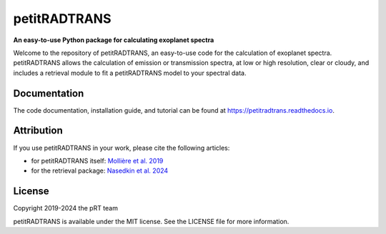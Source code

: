 =============
petitRADTRANS
=============

.. image:: https://img.shields.io/pypi/v/petitRADTRANS
   :target: https://pypi.org/project/petitRADTRANS/
   :alt: Pypi version

.. image:: https://img.shields.io/readthedocs/petitradtrans
   :target: https://petitradtrans.readthedocs.io/en/latest/
   :alt: documentation: https://petitradtrans.readthedocs.io/en/latest/

.. image:: https://img.shields.io/gitlab/license/mauricemolli/petitRADTRANS
   :target: https://gitlab.com/mauricemolli/petitRADTRANS/-/blob/master/LICENSE
   :alt: licence: MIT

.. image:: https://img.shields.io/badge/data-Keeper-darkred
   :target: https://keeper.mpdl.mpg.de/d/ccf25082fda448c8a0d0/
   :alt: data: https://keeper.mpdl.mpg.de/d/ccf25082fda448c8a0d0/

.. image:: https://img.shields.io/badge/DOI-10.1051%2F0004--6361%2F201935470-blue
   :target: https://doi.org/10.1051/0004-6361/201935470
   :alt: DOI: 10.1051/0004-6361/201935470

.. image:: https://joss.theoj.org/papers/10.21105/joss.05875/status.svg
   :target: https://doi.org/10.21105/joss.05875
   :alt: DOI: 10.21105/joss.05875

**An easy-to-use Python package for calculating exoplanet spectra**

Welcome to the repository of petitRADTRANS, an easy-to-use code for the calculation of exoplanet spectra.
petitRADTRANS allows the calculation of emission or transmission spectra, at low or high resolution, clear or cloudy,
and includes a retrieval module to fit a petitRADTRANS model to your spectral data.

Documentation
=============
The code documentation, installation guide, and tutorial can be found at `https://petitradtrans.readthedocs.io <https://petitradtrans.readthedocs.io>`_.

Attribution
===========
If you use petitRADTRANS in your work, please cite the following articles:

- for petitRADTRANS itself: `Mollière et al. 2019 <https://doi.org/10.1051/0004-6361/201935470>`_
- for the retrieval package: `Nasedkin et al. 2024 <https://doi.org/10.21105/joss.05875>`_

License
=======
Copyright 2019-2024 the pRT team

petitRADTRANS is available under the MIT license.
See the LICENSE file for more information.
